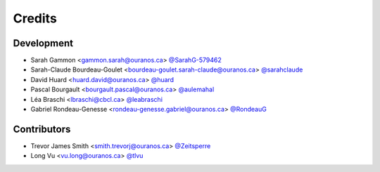 =======
Credits
=======

Development
-----------

* Sarah Gammon <gammon.sarah@ouranos.ca> `@SarahG-579462 <https://github.com/SarahG-579462>`_
* Sarah-Claude Bourdeau-Goulet <bourdeau-goulet.sarah-claude@ouranos.ca> `@sarahclaude <https://github.com/sarahclaude>`_
* David Huard <huard.david@ouranos.ca> `@huard <https://github.com/huard>`_
* Pascal Bourgault <bourgault.pascal@ouranos.ca> `@aulemahal <https://github.com/aulemahal>`_
* Léa Braschi <lbraschi@cbcl.ca> `@leabraschi <https://github.com/leabraschi>`_
* Gabriel Rondeau-Genesse <rondeau-genesse.gabriel@ouranos.ca> `@RondeauG <https://github.com/RondeauG>`_

Contributors
------------

* Trevor James Smith <smith.trevorj@ouranos.ca> `@Zeitsperre <https://github.com/Zeitsperre>`_
* Long Vu <vu.long@ouranos.ca> `@tlvu <https://github.com/tlvu>`_
